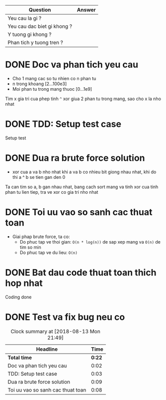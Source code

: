 | Question                    | Answer |
|-----------------------------+--------|
| Yeu cau la gi ?             |        |
| Yeu cau dac biet gi khong ? |        |
| Y tuong gi khong ?          |        |
| Phan tich y tuong tren ?    |        |

* DONE Doc va phan tich yeu cau
  CLOSED: [2018-08-13 Mon 21:29]
  :LOGBOOK:
  CLOCK: [2018-08-13 Mon 21:27]--[2018-08-13 Mon 21:29] =>  0:02
  :END:
- Cho 1 mang cac so tu nhien co n phan tu
- n trong khoang [2...100e3]
- Moi phan tu trong mang thuoc [0...1e9]
Tim x gia tri cua phep tinh ~^~ xor giua 2 phan tu trong mang, sao cho x la nho nhat
* DONE TDD: Setup test case
  CLOSED: [2018-08-13 Mon 21:32]
  :LOGBOOK:
  CLOCK: [2018-08-13 Mon 21:29]--[2018-08-13 Mon 21:32] =>  0:03
  :END:
Setup test
* DONE Dua ra brute force solution
  CLOSED: [2018-08-13 Mon 21:41]
  :LOGBOOK:
  CLOCK: [2018-08-13 Mon 21:32]--[2018-08-13 Mon 21:41] =>  0:09
  :END:
- xor cua a va b nho nhat khi a va b co nhieu bit giong nhau nhat, khi do thi a ^ b se tien gan den 0
Ta can tim so a, b gan nhau nhat, bang cach sort mang va tinh xor cua tinh phan tu lien tiep, tra ve xor co gia tri nho nhat
* DONE Toi uu vao so sanh cac thuat toan
  CLOSED: [2018-08-13 Mon 21:49]
  :LOGBOOK:
  CLOCK: [2018-08-13 Mon 21:41]--[2018-08-13 Mon 21:49] =>  0:08
  :END:
- Giai phap brute force, ta co:
  - Do phuc tap ve thoi gian: ~O(n * log(n))~ de sap xep mang va ~O(n)~ de tim so min
  - Do phuc tap ve du lieu: ~O(n)~
* DONE Bat dau code thuat toan thich hop nhat
  CLOSED: [2018-08-13 Mon 21:49]
  :LOGBOOK:
  CLOCK: [2018-08-13 Mon 21:49]--[2018-08-13 Mon 21:49] =>  0:00
  :END:
Coding done
* DONE Test va fix bug neu co
  CLOSED: [2018-08-13 Mon 21:49]
  :LOGBOOK:
  CLOCK: [2018-08-13 Mon 21:49]--[2018-08-13 Mon 21:49] =>  0:00
  :END:

#+BEGIN: clocktable :scope file :maxlevel 2
#+CAPTION: Clock summary at [2018-08-13 Mon 21:49]
| Headline                          |   Time |
|-----------------------------------+--------|
| *Total time*                      | *0:22* |
|-----------------------------------+--------|
| Doc va phan tich yeu cau          |   0:02 |
| TDD: Setup test case              |   0:03 |
| Dua ra brute force solution       |   0:09 |
| Toi uu vao so sanh cac thuat toan |   0:08 |
#+END:
